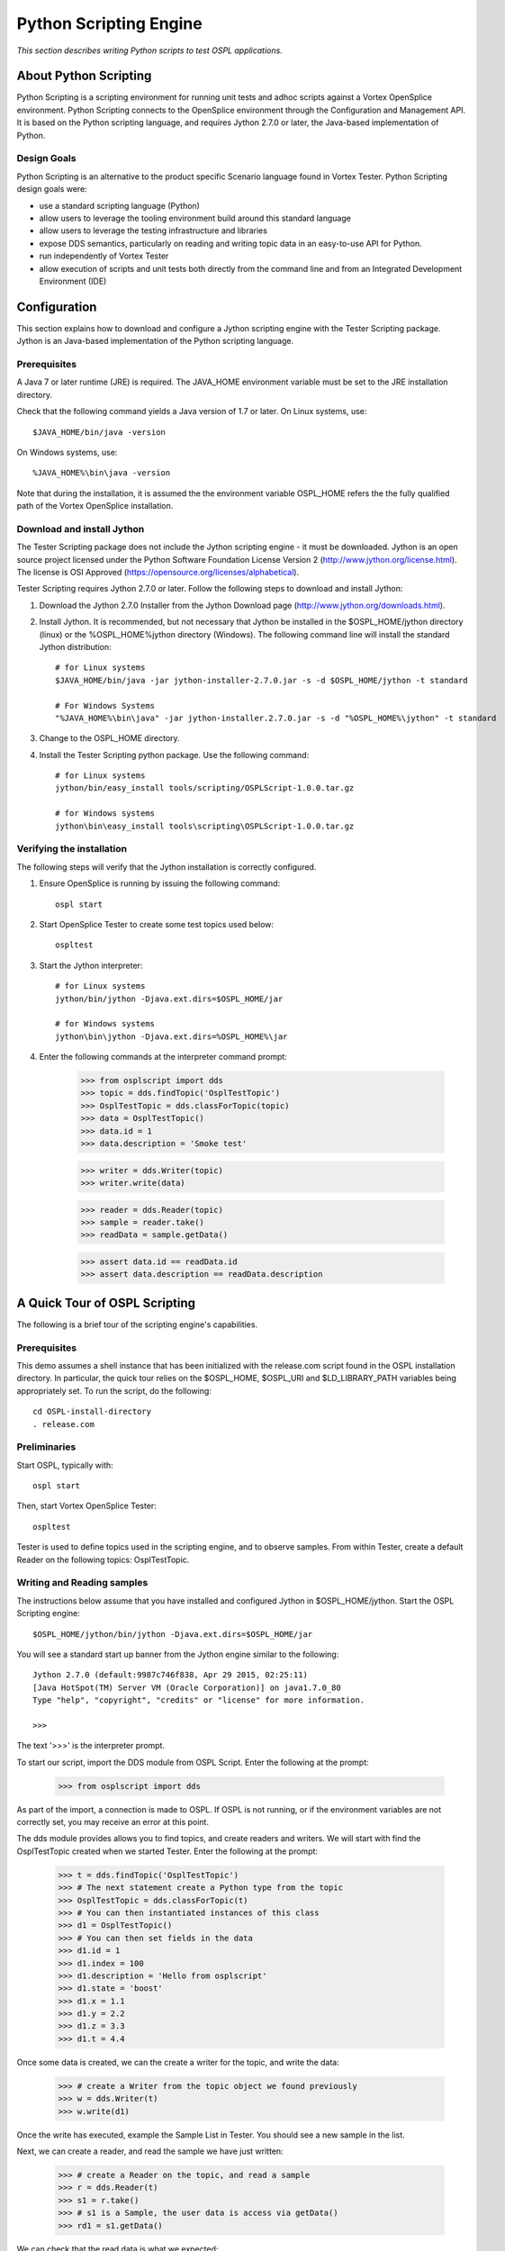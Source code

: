 .. _`Python Scripting Engine`:



#######################
Python Scripting Engine
#######################

*This section describes writing Python scripts to test OSPL applications.*


**********************
About Python Scripting
**********************

Python Scripting is a scripting environment for running unit tests and adhoc scripts against a Vortex OpenSplice environment.
Python Scripting connects to the OpenSplice environment through the Configuration and Management API.
It is based on the Python scripting language, and requires Jython 2.7.0 or later, the Java-based implementation of Python.

Design Goals
============

Python Scripting is an alternative to the product specific Scenario language found in Vortex Tester.
Python Scripting design goals were:

* use a standard scripting language (Python)
* allow users to leverage the tooling environment build around this standard language
* allow users to leverage the testing infrastructure and libraries
* expose DDS semantics, particularly on reading and writing topic data in an easy-to-use API for Python.
* run independently of Vortex Tester
* allow execution of scripts and unit tests both directly from the command line and from an Integrated Development Environment (IDE)


*************
Configuration
*************

This section explains how to download and configure a Jython scripting engine with the Tester Scripting package.
Jython is an Java-based implementation of the Python scripting language.

Prerequisites
=============

A Java 7 or later runtime (JRE) is required. The JAVA_HOME environment variable must be set to the JRE installation directory.

Check that the following command yields a Java version of 1.7 or later. On Linux systems, use::

   $JAVA_HOME/bin/java -version

On Windows systems, use::

   %JAVA_HOME%\bin\java -version

Note that during the installation, it is assumed the the environment variable OSPL_HOME refers the the fully qualified
path of the Vortex OpenSplice installation.

Download and install Jython
===========================

The Tester Scripting package does not include the Jython scripting engine - it must be downloaded.
Jython is an open source project licensed under the Python Software Foundation License Version 2 (http://www.jython.org/license.html).
The license is OSI Approved (https://opensource.org/licenses/alphabetical).

Tester Scripting requires Jython 2.7.0 or later. Follow the following steps to download and install Jython:

1. Download the Jython 2.7.0 Installer from the Jython Download page (http://www.jython.org/downloads.html).

2. Install Jython. It is recommended, but not necessary that Jython be installed in the $OSPL_HOME/jython directory (linux) or the %OSPL_HOME%\jython directory (Windows). The following command line will install the standard Jython distribution::

    # for Linux systems
    $JAVA_HOME/bin/java -jar jython-installer-2.7.0.jar -s -d $OSPL_HOME/jython -t standard

    # For Windows Systems
    "%JAVA_HOME%\bin\java" -jar jython-installer.2.7.0.jar -s -d "%OSPL_HOME%\jython" -t standard

3. Change to the OSPL_HOME directory.

4. Install the Tester Scripting python package. Use the following command::

    # for Linux systems
    jython/bin/easy_install tools/scripting/OSPLScript-1.0.0.tar.gz

    # for Windows systems
    jython\bin\easy_install tools\scripting\OSPLScript-1.0.0.tar.gz

Verifying the installation
==========================

The following steps will verify that the Jython installation is correctly configured.

1. Ensure OpenSplice is running by issuing the following command::

    ospl start

2. Start OpenSplice Tester to create some test topics used below::

    ospltest

3. Start the Jython interpreter::

    # for Linux systems
    jython/bin/jython -Djava.ext.dirs=$OSPL_HOME/jar

    # for Windows systems
    jython\bin\jython -Djava.ext.dirs=%OSPL_HOME%\jar

4. Enter the following commands at the interpreter command prompt:

    >>> from osplscript import dds
    >>> topic = dds.findTopic('OsplTestTopic')
    >>> OsplTestTopic = dds.classForTopic(topic)
    >>> data = OsplTestTopic()
    >>> data.id = 1
    >>> data.description = 'Smoke test'

    >>> writer = dds.Writer(topic)
    >>> writer.write(data)

    >>> reader = dds.Reader(topic)
    >>> sample = reader.take()
    >>> readData = sample.getData()

    >>> assert data.id == readData.id
    >>> assert data.description == readData.description


******************************
A Quick Tour of OSPL Scripting
******************************

The following is a brief tour of the scripting engine's capabilities.

Prerequisites
=============

This demo assumes a shell instance that has been initialized with the release.com script found in the OSPL installation directory.
In particular, the quick tour relies on the $OSPL_HOME, $OSPL_URI and $LD_LIBRARY_PATH variables being appropriately set.
To run the script, do the following::

	cd OSPL-install-directory
	. release.com

Preliminaries
=============

Start OSPL, typically with::

	ospl start

Then, start Vortex OpenSplice Tester::

	ospltest

Tester is used to define topics used in the scripting engine, and to observe samples. From within Tester, create a default Reader on the following topics: OsplTestTopic.

Writing and Reading samples
===========================
The instructions below assume that you have installed and configured Jython in $OSPL_HOME/jython.
Start the OSPL Scripting engine::

	$OSPL_HOME/jython/bin/jython -Djava.ext.dirs=$OSPL_HOME/jar

You will see a standard start up banner from the Jython engine similar to the following::

	Jython 2.7.0 (default:9987c746f838, Apr 29 2015, 02:25:11)
	[Java HotSpot(TM) Server VM (Oracle Corporation)] on java1.7.0_80
	Type "help", "copyright", "credits" or "license" for more information. 
	>>>

The text '>>>' is the interpreter prompt.

To start our script, import the DDS module from OSPL Script. Enter the following at the prompt:

	>>> from osplscript import dds

As part of the import, a connection is made to OSPL. If OSPL is not running, or if the environment variables are not correctly set, you may receive an error at this point.

The dds module provides allows you to find topics, and create readers and writers. We will start with find the OsplTestTopic created when we started Tester. Enter the following at the prompt:

	>>> t = dds.findTopic('OsplTestTopic')
	>>> # The next statement create a Python type from the topic
	>>> OsplTestTopic = dds.classForTopic(t)
	>>> # You can then instantiated instances of this class
	>>> d1 = OsplTestTopic()
	>>> # You can then set fields in the data
	>>> d1.id = 1
	>>> d1.index = 100
	>>> d1.description = 'Hello from osplscript'
	>>> d1.state = 'boost'
	>>> d1.x = 1.1
	>>> d1.y = 2.2
	>>> d1.z = 3.3
	>>> d1.t = 4.4

Once some data is created, we can the create a writer for the topic, and write the data:

	>>> # create a Writer from the topic object we found previously
	>>> w = dds.Writer(t)
	>>> w.write(d1)

Once the write has executed, example the Sample List in Tester. You should see a new sample in the list.

Next, we can create a reader, and read the sample we have just written:

	>>> # create a Reader on the topic, and read a sample
	>>> r = dds.Reader(t)
	>>> s1 = r.take()
	>>> # s1 is a Sample, the user data is access via getData()
	>>> rd1 = s1.getData()

We can check that the read data is what we expected:

	>>> assert rd1.id == 1
	>>> assert rd1.index == 100
	>>> assert rd1.description == 'Hello from osplscript'

You can continue your exploration by writing a sample via Tester, and confirming that you can read it using OSPL Script. When you are done, exit the interpreter by typing:

	>>> exit()

Working with QoS settings
=========================
By default, OSPL Scripting creates a publisher and a subscriber using the partition pattern '*'. All other publisher and subscriber QoS policies are DDS defaults.
Similarly, data readers and data writers have, by default, QoS policies derived from topic to which they are bound. If default QoS policies do not statisfy your requirements,
you can explicitly create publishers and subscribers, and assign them explicity QoS policies. Similarly, you can explicitly assign QoS policies to data readers and data writers
that you create.

The following example shows the explicit creation of a Subscriber:

    >>> from osplscript import dds, qos
    >>> topic = dds.findTopic('OsplTestTopic')
    >>> # create an explicit subscriber on a partition 'test'
    >>> sub = dds.Subscriber(
    >>>     qos.SubscriberQos().withPolicy(
    >>>         qos.Partition().withName('test'))
    >>>     )
    >>> # create a reader with topic-derived defaults
    >>> drDefault = sub.reader(topic)
    >>> # create a reader with explicity reader QoS policies
    >>> drExplicit = sub.reader(
    >>>     topic,
    >>>     qos.DataReaderQos().withPolicy(
    >>>         qos.Durability().withVolatile())
    >>>     )

The following example shows adding explicit QoS policies to a data writer on the default publisher:

    >>> dwExplicit = dds.Writer(
    >>>     topic, 
    >>>     qos.DataWriterQos().withPolicy(
    >>>         qos.Durability().withVolatile())
    >>>     )

The QoS classes for publishers, subscribers, data readers and data writers are, respectively, PublisherQos, SubscriberQos, DataReaderQos and DataWriterQos.
Although OSPL Scripting does not allow creating of topics, topics can return their QoS settings via a TopicQos instance. 
The help for each of these QoS classes describes the applicable policies.
The help for policy classes describes all the methods available to configure the policy.
You can view help on QoS classes and policies via the help function:

    >>> help(qos.SubscriberQos)
    >>> help(qos.Parition)
    >>> help(qos.Durability)

Working with WaitSets
=====================
OSPL Scripting implements DDS wait sets with read conditions, query conditions and status conditions. This allows your code to block until data is
available on a data reader. Here is a simple example:

    >>> from osplscript import dds
    >>> 
    >>> # find the topic, create a data reader and wait set
    >>> topic = dds.findTopic('OsplTestTopic')
    >>> dr = dds.Reader(topic)
    >>> ws = dds.WaitSet()
    >>> 
    >>> # create a read condition of Alive, NotRead, New samples
    >>> rc = dr.readCondition(dds.DataState().withAlive().withNotRead().withNew())
    >>> 
    >>> # attach the read condition to the wait set
    >>> ws.attachCondition(rc)
    >>> 
    >>> # wait...
    >>> ws.waitForConditions()
    >>>
    >>> # waiting returned, we have a sample
    >>> sample = dr.take()
    >>> # do something with the sample

The waitForConditions() method can accept optional arguments, include a timeout. See the help for details:

    >>> help(dds.WaitSet.waitForConditions)

Filtering data
==============
OSPL Scripting allows you to filter data from a reader using a 'selector'. The selector can also be used to create a condition for a wait set.

A selector is created via a reader's newSelectBuilder() method. A 'select builder' allows you to specify state conditions as well as an optional query expression.
The following example creates a selector:

    >>> from osplscript import dds
    >>> 
    >>> # find the topic, create a data reader
    >>> topic = dds.findTopic('OsplTestTopic')
    >>> dr = dds.Reader(topic)
    >>>
    >>> # create a selector for Alive, NotRead, New samples with 'index = 100'
    >>> selector = dr.newSelectBuilder().withAlive().withNotRead().withNew() \
    >>>     .content('index = 100').build()

Each of the 'selector builder' methods returns the builder, so that calls can be chained as above.
Apart from build(), none of the builder methods is required.
A selector with no filters works identically to the data reader from which it was created.

Once created, a selector can be used like a data reader, with take() or read() methods:

    >>> # use the selector like a reader
    >>> sample = selector.take()

Alternatively, the selector can be used with a waitset, by calling the selector's condition() method:

    >>> # Use the selector in conjuction with a waitset
    >>> ws = dds.WaitSet()
    >>> ws.attachCondition(selector.condition())
    >>> ws.waitForConditions()
    >>> # the selector now has data...
    >>> sample = selector.take()

In the above example, the selector.condition() method returns a QueryCondition.
If the content() method had not been called, a ReadCondition would have been returned.

You can create a QueryCondition directly, and then use it with a wait set:

    >>> queryCond = reader.queryCondition(
    >>>     'index = 100', [], 
    >>>     dds.DataState().withAlive().withNotRead().withNew())
    >>> ws.attachCondition(queryCond)

A selector, however, has the advantage of providing your with filtered access to the data that triggered the query condition.
Creating a query or read condition explicitly does not provide such filtering; the data reader from which the condition
was defined will still return all available samples, whether they satisfy the condition or not.
For this reason, selectors are the preferred method for defining data filters, waiting for filtered data availability, and
for accessing the filtered data.

Query Expressions, Query Parameters and their Limitations
=========================================================
Both the selector builder's content() method and the QueryCondition() constructor allow the query expression to contain
substitution parameters of the form {n}, where n is a zero-based index into an list of string parameter values.
For example, we could filter OsplTestTopic's index value to be between an upper and lower bound, and specify the query as follows:

    >>> from osplscript import dds
    >>> 
    >>> # find the topic, create a data reader
    >>> topic = dds.findTopic('OsplTestTopic')
    >>> dr = dds.Reader(topic)
    >>>
    >>> # create a selector for Alive, NotRead, New samples with 'index = 100'
    >>> selector = dr.newSelectBuilder().withAlive().withNotRead().withNew() \
    >>>     .content('index >= {0} and index < {1}', ['100', '200']) \
    >>>     .build()

We could use similar parameters in creating a QueryCondition directly:

    >>> queryCond = reader.queryCondition(
    >>>     'index >= {0} and index < {1}',
    >>>     ['100', '200'],
    >>>     dds.DataState().withAlive().withNotRead().withNew())

OSPL Scripting attempts to replace the passed parameter values in the query expression, formatting the values as valid query expression constants.
However, because of limitations in the APIs available to OSPL Scripting, this formatting is imperfect. In particular, the following values are likely
to be formatted incorrectly:

* enumeration values will incorrectly be quoted
* boolean values will incorrectly be quoted
* string values that can be converted to numbers will incorrectly be unquoted.

The work around for all these limitations is to avoid using parameter substitution.
For example, instead of the following parameterized condition against the 'state' enumeration field in OsplTestTopic:

    >>> # DON'T DO THIS FOR AN ENUMERATED FIELD
    >>> selector = dr.content('state = {0}', ['init']).build()

Instead, write the condition without substitution:

    >>> selector = dr.content('state = init').build()

Using Coherent access
=====================
OSPL Scripting now supports Group and Topic coherence when reading and writing samples.

Group coherence allows a publisher to release a group of samples, possibly spanning
several topics to subscribers in a group.
Subscribers will not see any samples in a coherent group until the publisher has completed group.
A subscriber using Group coherence may, if desired, retrieve the samples, across all readers in the group, in the order
that the publisher wrote them.

Topic coherence allows a publisher to release changes across multiple instances of the sample topic
as a coherent set. Subscribers will not see any samples in a coherent set util the publisher has
completed the set.
A subscriber using Topic coherence may, if desired, retrieve the samples with-in a specific topic, in the order
that the publisher wrote them.

To establish a publisher or subscriber with coherent access, use the Presentation Policy when creating the 
publisher or subscriber QoS:

    >>> from osplscript import dds, qos
    >>>
    >>> # create a presentation policy, enabling Group coherence and ordered access
    >>> groupPresentation = qos.Presentation().withCoherentAccess().withGroup() \
    >>>     .withOrderedAccess()
    >>>
    >>> # create a publisher with the policy
    >>> pub = dds.Publisher(qos.PublisherQos().withPolicy(groupPresentation))
    >>>
    >>> # create a subscriber with the policy
    >>> sub = dds.Subscriber(qos.SubscriberQos().withPolicy(groupPresentation))

To create a presentation policy with Topic scope, use the withTopic() method.
To create a presentation policy with Instance scope (the default), use the withInstance() method.

To write samples using any coherent scope, the publisher object offers the methods beginCoherentChanges()
and endCoherentChanges(). Each call beginCoherentChanges() should be matched with a call to endCoherentChanges().
Calls may be nested, for programmer convenience, but only the outer most pair of calls have any impact.
Within a coherent change, any of the publisher's data writers may be used to write samples.
When the coherent change is completed (via a call to endCoherentChanges()), the samples are released to subscribers.

To enable subscribers to read coherent changes, the subscriber object offers two methods: beginAccess() and
endAccess(). Their use is optional, but without them, the subscriber will not guarantee that samples will be returned
according to the coherent groups in which they were created.

The following code pattern my be used to access samples written with Group coherence, or with ordered access:

    >>> # sub is a subscriber with Group coherence presentation policy
    >>> # the subscriber must create data readers for all the topics
    >>> # it wants to access
    >>> sub.beginAccess()
    >>> # return the dataReaders, in the order their corresponding writers
    >>> # wrote samples
    >>> drList = sub.dataReaders()
    >>> for dr in drList:
    >>>     # take (or read) ONLY ONE sample for each element of the list
    >>>     sample = dr.take()
    >>>     # using the reader's topicDescription() method to identify the topic
    >>>     if 'foo' == dr.topicDescription().getName():
    >>>         # do something with a 'foo' sample
    >>> sub.endAccess()

When not using Group access or ordered access, a subscriber may still use the dataReaders() method, however,
in this case, dataReaders() will return a set of readers with available data.
The subscribing application can then take or read as many samples as are available from each reader in the set.

Note: Using waitsets with group coherence
-----------------------------------------
The DDS specification indicates that subscribers will raise a 'data available on readers' event when a new
group is release. 
However, a defect in underlying APIs prevent OPSL Scripting from receiving this event.
In other words, the following will not work:

    >>> # This will NOT WORK!!!
    >>> from osplscript import status
    >>> ws = dds.WaitSet()
    >>> sc = sub.statusCondition()
    >>> sc.setEnabledStatuses([status.DataOnReadersStatus])
    >>> ws.attachCondition(sc)
    >>> ws.waitForConditions()
    >>> # will NEVER get here

As a work around, attached status conditions from each of the subscriber's readers to the wait set:

    >>> # This will work
    >>> ws = dds.WaitSet()
    >>>
    >>> # do this for each reader (dr) you care about
    >>> sc = dr.statusCondition()
    >>> sc.setEnabledStatuses([status.DataAvailableStatus])
    >>> ws.attachCondition(sc)
    >>>
    >>> ws.waitForConditions()

Creating a unit test script
===========================
Although using an interactive interpreter provides instant feedback, it is more likely that you will create script files, and execute them.
In this section, we will create and execute a script that performs a unit test using the stand python unittest module.
Start by created a text file in your favourite editor. Call the file firstUnitTest.py. Copy and paste the text below::

	import unittest
	from osplscript import dds

	class firstUnitTest(unittest.TestCase):

		def testReadOsplTestTopic(self):
		    t = dds.findTopic('OsplTestTopic')
		    dw = dds.Writer(t)
		    OsplTestTopic = dds.classForTopic(t)
		    wdata = OsplTestTopic()
		    wdata.id = 5
		    wdata.x = 5.1
		    wdata.y = 5.2
		    wdata.z = 5.3
		    wdata.t = 5.4
		    wdata.state = 'hit'
		    wdata.index = 5
		    wdata.description = 'test'
		    dw.write(wdata)

		    dr = dds.Reader(t)
		    sample = dr.take()
		    rdata = sample.getData()

		    self.assertEqual(wdata.id, rdata.id)
		    self.assertEqual(wdata.x, rdata.x)
		    self.assertEqual(wdata.y, rdata.y)
		    self.assertEqual(wdata.z, rdata.z)
		    self.assertEqual(wdata.t, rdata.t)
		    self.assertEqual(wdata.state, rdata.state)
		    self.assertEqual(wdata.index, rdata.index)
		    self.assertEqual(wdata.description, rdata.description)

	# standard python to run the unit test from the command line
	if __name__ == "__main__":
		#import sys;sys.argv = ['', 'Test.testName']
		unittest.main()

This test case essentially repeats the test we created in the interpreter. To run the test, enter the following command in your shell command prompt::

	$OSPL_HOME/jython/bin/jython -Djava.ext.dirs=$OSPL_HOME/jar firstUnitTest.py

The script engine will respond with output like the following::

	.
	----------------------------------------------------------------------
	Ran 1 test in 0.107s

	OK

The output is compact. Python's unit test philosophy is to minimize output except in the case of test failures.
Experiment with the test to introduce a failure, and see how the output changes.

Working with more Complex topics
================================
The OsplTestTopic used above is simple. This section examines working with more complex topics – ones that include sequences, arrays, nested structures and unions.
As with the preceding examples, Tester should be running, as it creates the samples that are used in this example.
If OSPL Scripting is not running, start it::

$OSPL_HOME/jython/bin/jython -Djava.ext.dirs=$OSPL_HOME/jar

The use the following Python to find the OsplSequenceTopic DDS topic and create a Python class from it:

	>>> from osplscript import dds

	>>> seqTopic = dds.findTopic('OsplSequenceTopic')
	>>> seqClass = dds.classForTopic(seqTopic)
	>>> seqInstance = seqClass()

From there, you can explore the instance data object. Fundamentally, it behaves pretty much like a C 'struct' would:
top level fields are accessed via the dot notation:

	>>> seqInstance.id = 1

Fields that are arrays or sequences may be indexed with zero-based value. Standard python sequence methods may be used to add and remove elements from the lists.
(Fields declared as arrays are pre-allocated to the declared size. OsplSequenceTopic contains no array fields, but you can explore OsplArrayTopic, which does.)

	>>> seqInstance.iVector.append(1)
	>>> seqInstance.iVector.append(2)
	>>> assert seqInstance.iVector[0] == 1
	>>> assert seqInstance.iVector[1] == 2
	>>> del seqInstance.iVector[0]
	>>> assert seqInstance.iVector[0] == 2

If a class includes a a sequence of structures, then a fieldName_new() method is created so you can instantiate instances of the class:

	>>> seqInstance.pVector.append(seqInstance.pVector_new())
	>>> seqInstance.pVector[0].state = 'boost'

Creating a sample time-line
===========================
The OSPL Scripting engine includes module (osplscript.recorder) that can automatically read samples from one or more topics and return these in the order received.
These sample sequence can then be queried using standard python mechanisms to create tests that consider multiple samples at once.
To use the recorder module, do the following:

	>>> from osplscript.recorder import Recorder
	>>> t1Recorder = Recorder('OsplTestTopic')
	>>> t2Recorder = Recorder('OsplSequenceTopic')
	>>> # … time passes …
	>>> # get a snapshot of samples recorded
	>>> t1Samples = t1Recorder.getSamples()
	>>> t2Samples = t2Recorder.getSamples()
	>>> # clear the recorded samples, but keep recording
	>>> t1Recorder.clearSamples()
	>>> # stop recording, the sample list is still available, but no longer updated
	>>> t1Recorder.stop()

**********************************************************
Using Eclipse and PyDev to create and run OsplScript files
**********************************************************

Eclipse is a popular open source IDE. PyDev is a Python specific open source add-on for Eclipse.
This chapter describes using Eclipse and PyDev.

Download and Installation
=========================

Eclipse may be obtained from the `Eclipse Download page <http://www.eclipse.org/downloads/>`_. Choose the **IDE for Java Developers** download.
Installation Instructions are available on the `Eclipse Install Guide page <http://wiki.eclipse.org/Eclipse/Installation>`_.

Once Eclipse is installed, start it and choose or create a workspace. You are then ready to proceed with
installing PyDev. See the `PyDev Download page <http://www.pydev.org/download.html>`_ for instructions - instructions appear on the
right-hand side of the page under **Quick Install** > **Update Manager**.

Configuration
=============

Once PyDev is installed, you must configure it with the location of you Jython installation:

1. Start Eclipse, and choose a workspace if prompted.
2. From the menu, choose **Window** -> **Preferences**.
3. In the left-hand tree, find  and click **PyDev** > **Interpreters** > **Jython interpreters**.
4. Click the **Add** button.
5. Enter a name for the Jython interpreter. Example: Tester Script
6. Browser for the jython.jar file in the root directory of the Tester Script Jython installation.
7. Click OK.
8. Still in the Preferences dialog on the PyDev > Interpreters > Jython interpreters page, select your
newly created interpreter entry in the upper list. Then click the **Environment** tab in the lower half
of the dialog.
9. Add the following environment variables: OSPL_HOME, OSPL_URI and LD_LIBRARY_PATH. Their values should
be the same as those found in your command line environment.
10. Click the **Libraries** tab in the lower half of the dialog.
11. Click **New Folder** and browse for and select the **jar** directory under your Vortex OpenSplice installation directory.
12. Click **OK** to complete the folder selection.
13. Click **OK** to close the preferences dialog.

You are new ready to create a new Jython project.

Creating a PyDev Project
========================

This section describes creating a project for editing Python files.

1. Start Eclipse and choose a workspace, if it is not already running.
2. From the menu, choose **File** -> **New** -> **Project**.
3. In the new project wizard, select **PyDev** > **PyDev Project**. Click **Next**.
4. Enter a project name.
5. Ensure the **Project type** is set to **Jython**.
6. Ensure that the **Interpreter** is set to your Tester Script Jython interpreter configured above.
7. Click **Finish**.
8. In the Package Explorere, right click over the newly created project, and choose **Properties**.
9. In the left-hand pane, click **PyDev - PYTHONPATH**.
10. Click the **External Libraries** tab.
11. Click **Add zip/jar/egg**, and choose cmapi.jar from the jar subdirectory of your Vortex OpenSplice installation. Click **OK**.
12. Click **Add zip/jar/egg**, and choose osplscript.jar from the jar subdirectory of your Vortex OpenSplice installation. Click **OK**.
13. Click **OK** to close the properties dialog.

You may be prompted to switch to the PyDev perspective. This is optional. The PyDev perspective adapts
the Eclipse display for editing python files with PyDev. If you are new to Eclipse, it is recommended that
your switch to the PyDev perspective. The following instructions assume you are in this perspective.

Create a Python script
======================

Python files may declare classes, define unit tests, or just provide instructions that
are to be executed when the file is run. To create a Python file:

1. From the menu choose **File** -> **New PyDev Module**.
2. If not set, browser for a Source Folder, which must be a directory in your project.
3. Optionally, enter a package name.
4. Enter the name of the python file. PyDev will add a .py extension automatically.
5. Click **OK**

An editor will open, and you will be prompted for a template for the newly created file. The most common choices are:
* one of UnitTest variations,  if you want to write tests.
* Main, if you want to write a python script to be executed directly by the interpreter
* Class, if you want to define python classes to be consumed by other modules.

Running a Python script
=======================

To run a python script (or unit test), do the following:

1. Right click anywhere in the editor and choose **Run As** -> **Jython Run**.
(For unit tests, choose **Run As** -> **Jython unit-test**.)

Debugging a Python script
=========================

Launching a debugger is similar to running a script. Right click the script, and choose **Debug As** and then
the appropriate sub-menu item. While debugging, note the following:

* You can set break points in a script by clicking in the left margin of the script editor.

************************************************
Using PyCharm to create and run Tester Scripting
************************************************

PyCharm is a Python specific IDE developed by Jet Brains, the makes of IntelliJ IDEA.
PyCharm comes in several forms. This chapter describes using the free Community Edition.

Note that similar instructions apply for using IntelliJ IDEA with the Python Plugin, as the Python Plugin
adds very similar capabilities.


Download and Installation
=========================

PyCharm may be obtained from the `PyCharm Download page <https://www.jetbrains.com/pycharm/download/>`_. Choose the Community Edition download.
The page includes a link to Installation Instructions appropriate to your platform.

Configuration
=============

This subsection explains how to configure PyCharm so that is will work with the Jython
installation you created and configured with Tester Script.

1. Start PyCharm. On the Welcome script.
2. Click the **Configure** drop down near the bottom of the screen, and then choose **Settings**.
3. In the left-hand tree, find **Default Project**, expand it and select **Project Interpreter**.
4. On the right-hand side of the dialog, click the gear icon, and choose **Add Local**.
5. In the file selection dialog, browse for the your Jython executable from your Jython installation. The Jython installation instructions used the following location: $OSPL_HOME/jython/bin/jython
6. Click OK to close the selection dialog. Click OK again to close the Settings dialog.

You are new ready to create a new Jython project.

Creating a PyCharm Project
==========================

This section describes creating Python projects in PyCharm.

1. Start PyCharm, if it is not already running.
2. If the Welcome screen is showing, click **Create New Project**. Otherwise, select **New Project** from the **File** menu.
3. Provide a project name and location. Verify that the Interpreter is the Tester Scripting Jython interpreter. Click **Create**.

Create a Python script
======================

Python files may declare classes, define unit tests, or just provide instructions that
are to be executed when the file is run. To create a Python file:

1. From the menu choose **File** -> **New...**.
2. In the pop-up that displays, click **Python File**.
3. Provide a name. If you do not add it, PyCharm will add a .py extension.
4. The **Kind** drop down allows you to choose between **Python file** or **Python unit test**.
5. Click **OK** to create the file. The file will open in an editor.

Running a Python script
=======================

Running a script requires some the first time setup:

1. From the menu, choose **Run** -> **Edit Configurations**.
2. In the left-hand tree, expand **Defaults** and click **Python**
3. Press the button containing ellipsis at the end of the **Environment Variables** line.
4. Add the following environment variables (as defined in your environment): OSPL_HOME, OSPL_URI and LD_LIBRARY_PATH
5. Click **OK** to close the Environment Variables dialog
6. In the **Interpreter Options** edit box, enter:
    -Djava.ext.dirs=<full-path-to-OSPL_HOME>/jar
7. Ensure **Python intepreter** is set to the Jython implementation you created earlier.

If you plan on running Python unit tests, you will have to repeat the above steps for the **Python tests** default.

Once the default configurations are setup, you can run Python script as follows:

1. Right click anywhere in the editor and choose **Run**

Debugging a Python script
=========================

Once run configurations are setup, debug is essentially another form of running. Note the following:

* You can launch a debug session by right clicking in a script editor, and choosing **Debug**
* You can set break points in a script by clicking in the left margin of the script editor.
